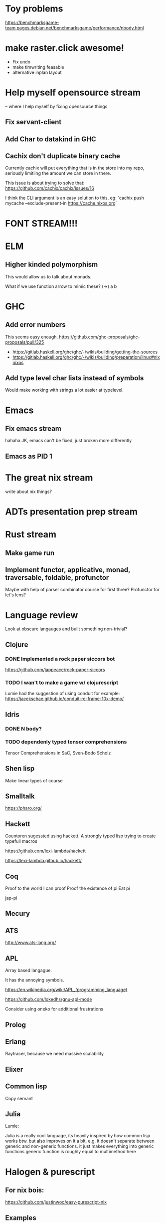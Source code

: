 * Toy problems
https://benchmarksgame-team.pages.debian.net/benchmarksgame/performance/nbody.html

* make raster.click awesome!
  + Fix undo
  + make timwriting feasable
  + alternative inplan layout
* Help myself opensource stream
  -- where I help myself by fixing opensource things
** Fix servant-client

** Add Char to datakind in GHC
** Cachix don't duplicate binary cache
   Currently cachix will put everything that is in the store into my repo,
   seriously limitiing the amount we can store in there.
   
   This issue is about trying to solve that: https://github.com/cachix/cachix/issues/16
   
   I think the CLI argument is an easy solution to this, eg:
    `cachix push mycache --exclude-present-in https://cache.nixos.org`


* FONT STREAM!!!

* ELM
** Higher kinded polymorphism
   This would allow us to talk about monads.

   What if we use function arrow to mimic these?
   (->) a b
* GHC
** Add error numbers
   This seems easy enough.
https://github.com/ghc-proposals/ghc-proposals/pull/325

+ https://gitlab.haskell.org/ghc/ghc/-/wikis/building/getting-the-sources
+ https://gitlab.haskell.org/ghc/ghc/-/wikis/building/preparation/linux#nixnixos

** Add type level char lists instead of symbols
   Would make working with strings a lot easier at typelevel.

* Emacs
**  Fix emacs stream
   hahaha JK, emacs can't be fixed, just broken more differently
** Emacs as PID 1

* The great nix stream
  write about nix things?
* ADTs presentation prep stream

* Rust stream
** Make game run
** Implement functor, applicative, monad, traversable, foldable, profunctor
   Maybe with help of parser combinator course for first three?
   Profunctor for let's lens?

* Language review
  Look at obscure langauges and built something non-trivial?
  


** Clojure
   
*** DONE Implemented a rock paper siccors bot
https://github.com/jappeace/rock-paper-siccors

*** TODO I wan't to make a game w/ clojurescript
    Lumie had the suggestion of using conduit for example: https://jacekschae.github.io/conduit-re-frame-10x-demo/


** Idris
*** DONE   N body?
   
*** TODO dependenly typed tensor comprehensions
Tensor Comprehensions in SaC, Sven-Bodo Scholz

** Shen lisp
   Make linear types of course

** Smalltalk
https://pharo.org/ 

** Hackett
   Countoren sugessted using hackett.
   A strongly typed lisp trying to create typefull macros

https://github.com/lexi-lambda/hackett

https://lexi-lambda.github.io/hackett/
** Coq
   Proof to the world I can proof
   Proof the existence of pi
   Eat pi
   
   jap-pi

** Mecury
** ATS
http://www.ats-lang.org/

** APL 
   Array based langague.

   It has the annoying symbols.

https://en.wikipedia.org/wiki/APL_(programming_language)

https://github.com/lokedhs/gnu-apl-mode

Consider using oneko for additional frustrations

** Prolog
** Erlang
   Raytracer, because we need massive scalability

** Elixer


** Common lisp
Copy servant

** Julia 
   Lumie:

Julia is a really cool language, its heavily inspired by how common lisp works btw.
but also improves on it a bit, e.g. it doesn't separate between generic and non-generic functions. it just makes everything into generic functions
generic function is roughly equal to multimethod here

* Halogen & purescript

** For nix bois:
https://github.com/justinwoo/easy-purescript-nix 

** Examples
https://github.com/thomashoneyman/purescript-halogen-realworld 

** Hoogle
https://pursuit.purescript.org 


** PSCID
https://github.com/kRITZCREEK/pscid 
* Racket
  If I want to become a lisp boi


* Hacking editors
- Do secret CSS idea with ffmpeg
- Checkout intelij for haskell, probably works for cut-the-crap

  
- There is this: https://css.christmas/2019/21

  
** Make scanlines for emacs?
   How hard would this even be?

